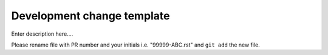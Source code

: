 Development change template
~~~~~~~~~~~~~~~~~~~~~~~~~~~

Enter description here....

Please rename file with PR number and your initials i.e. "99999-ABC.rst"
and ``git add`` the new file.